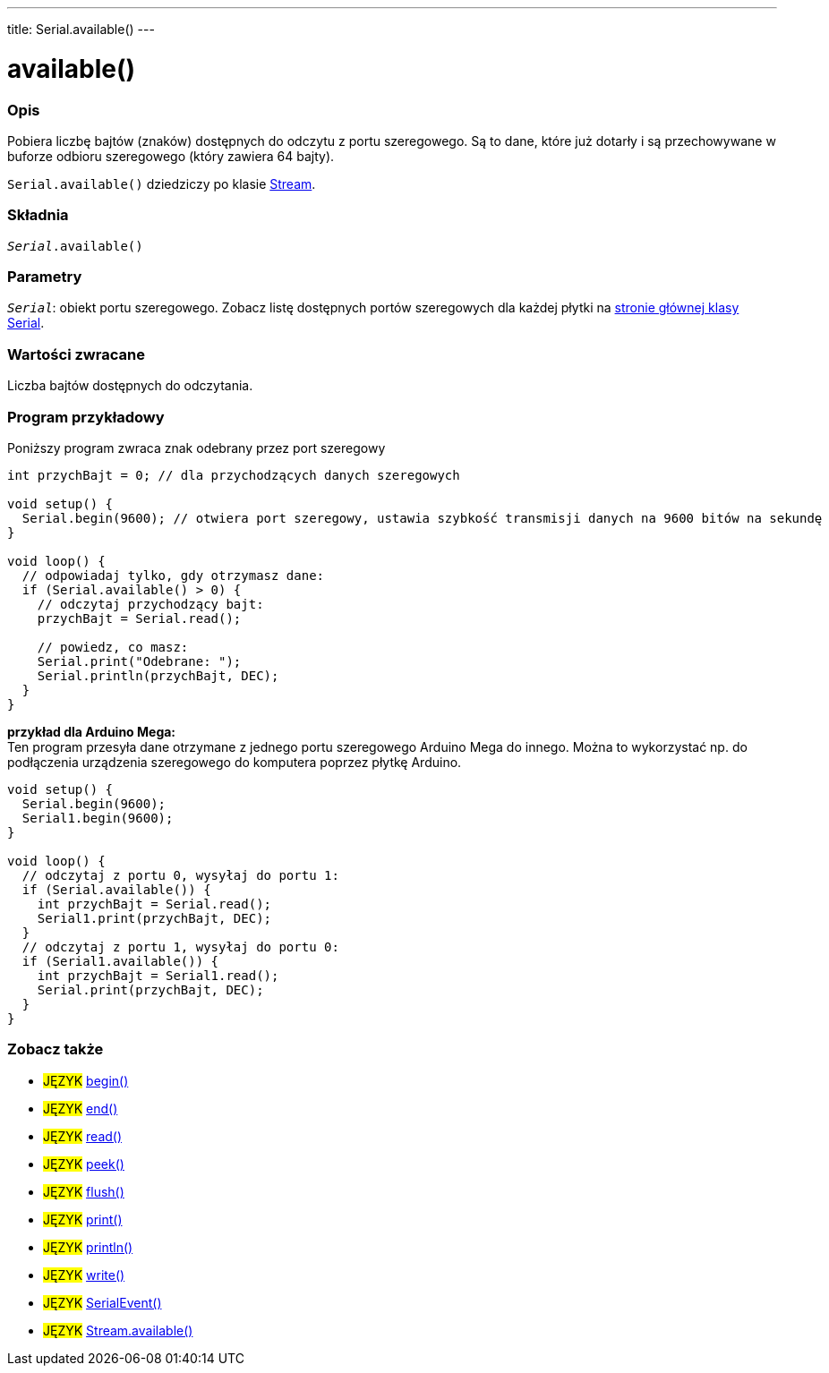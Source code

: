 ---
title: Serial.available()
---

= available()


// POCZĄTEK SEKCJI OPISOWEJ
[#overview]
--

[float]
=== Opis
Pobiera liczbę bajtów (znaków) dostępnych do odczytu z portu szeregowego. Są to dane, które już dotarły i są przechowywane w buforze odbioru szeregowego (który zawiera 64 bajty). 

`Serial.available()` dziedziczy po klasie link:../../stream[Stream].
[%hardbreaks]


[float]
=== Składnia
`_Serial_.available()`


[float]
=== Parametry
`_Serial_`: obiekt portu szeregowego. Zobacz listę dostępnych portów szeregowych dla każdej płytki na link:../../serial[stronie głównej klasy Serial].


[float]
=== Wartości zwracane
Liczba bajtów dostępnych do odczytania.

--
// KONIEC SEKCJI OPISOWEJ

// POCZĄTEK SEKCJI JAK UŻYWAĆ
[#howtouse]
--
[float]
=== Program przykładowy
// Poniżej dodaj przykładowy program i opisz jego działanie   ►►►►► TA SEKCJA JEST OBOWIĄZKOWA ◄◄◄◄◄
Poniższy program zwraca znak odebrany przez port szeregowy

[source,arduino]
----
int przychBajt = 0; // dla przychodzących danych szeregowych

void setup() {
  Serial.begin(9600); // otwiera port szeregowy, ustawia szybkość transmisji danych na 9600 bitów na sekundę
}

void loop() {
  // odpowiadaj tylko, gdy otrzymasz dane:
  if (Serial.available() > 0) {
    // odczytaj przychodzący bajt:
    przychBajt = Serial.read();

    // powiedz, co masz:
    Serial.print("Odebrane: ");
    Serial.println(przychBajt, DEC);
  }
}
----
[%hardbreaks]

*przykład dla Arduino Mega:*
Ten program przesyła dane otrzymane z jednego portu szeregowego Arduino Mega do innego. Można to wykorzystać np. do podłączenia urządzenia szeregowego do komputera poprzez płytkę Arduino. 

[source,arduino]
----
void setup() {
  Serial.begin(9600);
  Serial1.begin(9600);
}

void loop() {
  // odczytaj z portu 0, wysyłaj do portu 1:
  if (Serial.available()) {
    int przychBajt = Serial.read();
    Serial1.print(przychBajt, DEC);
  }
  // odczytaj z portu 1, wysyłaj do portu 0:
  if (Serial1.available()) {
    int przychBajt = Serial1.read();
    Serial.print(przychBajt, DEC);
  }
}
----

--
// KONIEC SEKCJI JAK UŻYWAĆ


// POCZĄTEK SEKCJI ZOBACZ TAKŻE
[#see_also]
--

[float]
=== Zobacz także

[role="language"]
* #JĘZYK# link:../begin[begin()] +
* #JĘZYK# link:../end[end()] +
* #JĘZYK# link:../read[read()] +
* #JĘZYK# link:../peek[peek()] +
* #JĘZYK# link:../flush[flush()] +
* #JĘZYK# link:../print[print()] +
* #JĘZYK# link:../println[println()] +
* #JĘZYK# link:../write[write()] +
* #JĘZYK# link:../serialevent[SerialEvent()] +
* #JĘZYK# link:../../stream/streamavailable[Stream.available()]

--
// KONIEC SEKCJI ZOBACZ TAKŻE
